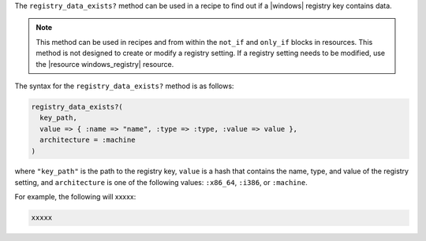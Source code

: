 .. The contents of this file are included in multiple topics.
.. This file should not be changed in a way that hinders its ability to appear in multiple documentation sets.

The ``registry_data_exists?`` method can be used in a recipe to find out if a |windows| registry key contains data. 

.. note:: This method can be used in recipes and from within the ``not_if`` and ``only_if`` blocks in resources. This method is not designed to create or modify a registry setting. If a registry setting needs to be modified, use the |resource windows_registry| resource.

The syntax for the ``registry_data_exists?`` method is as follows:

.. code-block:: ruby

   registry_data_exists?(
     key_path, 
     value => { :name => "name", :type => :type, :value => value }, 
     architecture = :machine
   )

where ``"key_path"`` is the path to the registry key, ``value`` is a hash that contains the name, type, and value of the registry setting, and ``architecture`` is one of the following values: ``:x86_64``, ``:i386``, or ``:machine``.

For example, the following will xxxxx:

.. code-block:: ruby

   xxxxx




